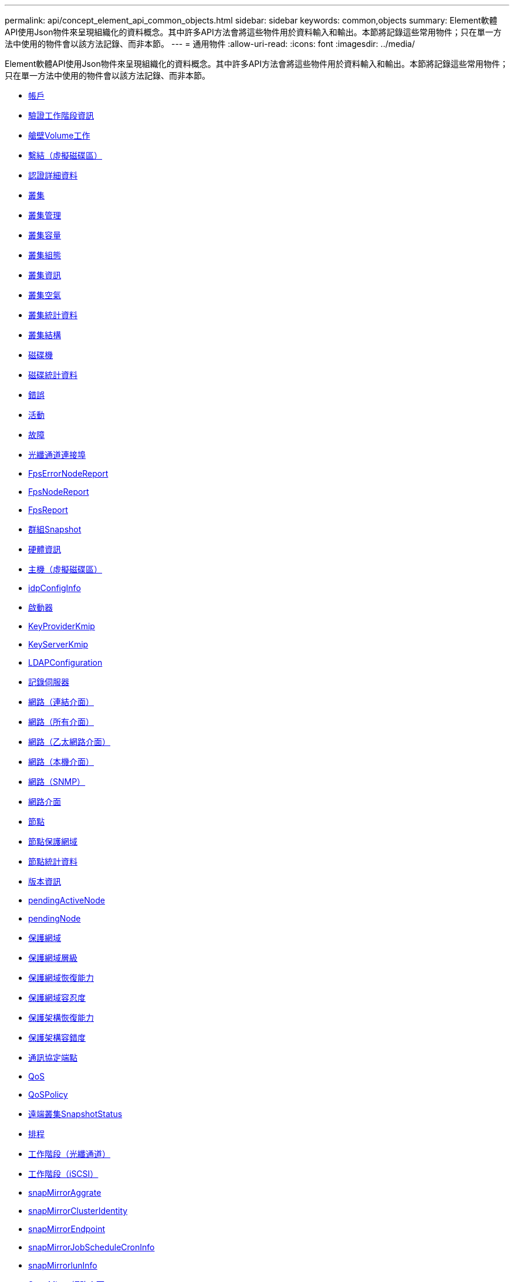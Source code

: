 ---
permalink: api/concept_element_api_common_objects.html 
sidebar: sidebar 
keywords: common,objects 
summary: Element軟體API使用Json物件來呈現組織化的資料概念。其中許多API方法會將這些物件用於資料輸入和輸出。本節將記錄這些常用物件；只在單一方法中使用的物件會以該方法記錄、而非本節。 
---
= 通用物件
:allow-uri-read: 
:icons: font
:imagesdir: ../media/


[role="lead"]
Element軟體API使用Json物件來呈現組織化的資料概念。其中許多API方法會將這些物件用於資料輸入和輸出。本節將記錄這些常用物件；只在單一方法中使用的物件會以該方法記錄、而非本節。

* xref:reference_element_api_account.adoc[帳戶]
* xref:reference_element_api_authsessioninfo.adoc[驗證工作階段資訊]
* xref:reference_element_api_bulkvolumejob.adoc[艙壁Volume工作]
* xref:reference_element_api_binding_vvols.adoc[繫結（虛擬磁碟區）]
* xref:reference_element_api_certificatedetails.adoc[認證詳細資料]
* xref:reference_element_api_cluster.adoc[叢集]
* xref:reference_element_api_clusteradmin.adoc[叢集管理]
* xref:reference_element_api_clustercapacity.adoc[叢集容量]
* xref:reference_element_api_clusterconfig.adoc[叢集組態]
* xref:reference_element_api_clusterinfo.adoc[叢集資訊]
* xref:reference_element_api_clusterpair.adoc[叢集空氣]
* xref:reference_element_api_clusterstats.adoc[叢集統計資料]
* xref:reference_element_api_clusterstructure.adoc[叢集結構]
* xref:reference_element_api_drive.adoc[磁碟機]
* xref:reference_element_api_drivestats.adoc[磁碟統計資料]
* xref:reference_element_api_error.adoc[錯誤]
* xref:reference_element_api_event.adoc[活動]
* xref:reference_element_api_fault.adoc[故障]
* xref:reference_element_api_fibrechannelport.adoc[光纖通道連接埠]
* xref:reference_element_api_fipserrornodereport.adoc[FpsErrorNodeReport]
* xref:reference_element_api_fipsnodereport.adoc[FpsNodeReport]
* xref:reference_element_api_fipsreport.adoc[FpsReport]
* xref:reference_element_api_groupsnapshot.adoc[群組Snapshot]
* xref:reference_element_api_hardwareinfo.adoc[硬體資訊]
* xref:reference_element_api_host.adoc[主機（虛擬磁碟區）]
* xref:reference_element_api_idpconfiginfo.adoc[idpConfigInfo]
* xref:reference_element_api_initiator.adoc[啟動器]
* xref:reference_element_api_keyproviderkmip.adoc[KeyProviderKmip]
* xref:reference_element_api_keyserverkmip.adoc[KeyServerKmip]
* xref:reference_element_api_ldapconfiguration.adoc[LDAPConfiguration]
* xref:reference_element_api_loggingserver.adoc[記錄伺服器]
* xref:reference_element_api_network_bonded_interfaces.adoc[網路（連結介面）]
* xref:reference_element_api_network_all_interfaces.adoc[網路（所有介面）]
* xref:reference_element_api_network_ethernet_interfaces.adoc[網路（乙太網路介面）]
* xref:reference_element_api_network_local_interfaces.adoc[網路（本機介面）]
* xref:reference_element_api_network_snmp.adoc[網路（SNMP）]
* xref:reference_element_api_networkinterface.adoc[網路介面]
* xref:reference_element_api_node.adoc[節點]
* xref:reference_element_api_nodeprotectiondomains.adoc[節點保護網域]
* xref:reference_element_api_nodestats.adoc[節點統計資料]
* xref:reference_element_api_ontapversioninfo.adoc[版本資訊]
* xref:reference_element_api_pendingactivenode.adoc[pendingActiveNode]
* xref:reference_element_api_pendingnode.adoc[pendingNode]
* xref:reference_element_api_protectiondomain.adoc[保護網域]
* xref:reference_element_api_protectiondomainlevel.adoc[保護網域層級]
* xref:reference_element_api_protectiondomainresiliency.adoc[保護網域恢復能力]
* xref:reference_element_api_protectiondomaintolerance.adoc[保護網域容忍度]
* xref:reference_element_api_protectionschemeresiliency.adoc[保護架構恢復能力]
* xref:reference_element_api_protectionschemetolerance.adoc[保護架構容錯度]
* xref:reference_element_api_protocolendpoint.adoc[通訊協定端點]
* xref:reference_element_api_qos.adoc[QoS]
* xref:reference_element_api_qospolicy.adoc[QoSPolicy]
* xref:reference_element_api_remoteclustersnapshotstatus.adoc[遠端叢集SnapshotStatus]
* xref:reference_element_api_schedule.adoc[排程]
* xref:reference_element_api_session_fibre_channel.adoc[工作階段（光纖通道）]
* xref:reference_element_api_session_iscsi.adoc[工作階段（iSCSI）]
* xref:reference_element_api_snapmirroraggregate.adoc[snapMirrorAggrate]
* xref:reference_element_api_snapmirrorclusteridentity.adoc[snapMirrorClusterIdentity]
* xref:reference_element_api_snapmirrorendpoint.adoc[snapMirrorEndpoint]
* xref:reference_element_api_snapmirrorjobschedulecroninfo.adoc[snapMirrorJobScheduleCronInfo]
* xref:reference_element_api_snapmirrorluninfo.adoc[snapMirrorlunInfo]
* xref:reference_element_api_snapmirrornetworkinterface.adoc[SnapMirror網路介面]
* xref:reference_element_api_snapmirrornode.adoc[snapMirrorNode]
* xref:reference_element_api_snapmirrorpolicy.adoc[snapMirrorPolicy]
* xref:reference_element_api_snapmirrorpolicyrule.adoc[snapMirrorPolicyRule]
* xref:reference_element_api_snapmirrorrelationship.adoc[snapMirrorRelationationationationship]
* xref:reference_element_api_snapmirrorvolume.adoc[snapMirrorVolume]
* xref:reference_element_api_snapmirrorvolumeinfo.adoc[snapMirrorVolume資訊]
* xref:reference_element_api_snapmirrorvserver.adoc[snapMirrorVserver]
* xref:reference_element_api_snapmirrorvserveraggregateinfo.adoc[snapMirrorVserverAggregateInfo]
* xref:reference_element_api_snapshot.adoc[Snapshot]
* xref:reference_element_api_snmptraprecipient.adoc[snmpTrapRecipient]
* xref:reference_element_api_storagecontainer.adoc[storageContainer]
* xref:reference_element_api_syncjob.adoc[SyncJob]
* xref:reference_element_api_task_virtual_volumes.adoc[工作（虛擬磁碟區）]
* xref:reference_element_api_usmuser.adoc[使用者]
* xref:reference_element_api_virtualnetwork.adoc[虛擬化網路]
* xref:reference_element_api_virtualvolume.adoc[虛擬化Volume]
* xref:reference_element_api_volume.adoc[Volume]
* xref:reference_element_api_volumeaccessgroup.adoc[Volume存取群組]
* xref:reference_element_api_volumepair.adoc[Volume]
* xref:reference_element_api_volumestats.adoc[Volume統計資料]




== 如需詳細資訊、請參閱

* https://docs.netapp.com/us-en/element-software/index.html["零件與元件軟體文件SolidFire"]
* https://docs.netapp.com/sfe-122/topic/com.netapp.ndc.sfe-vers/GUID-B1944B0E-B335-4E0B-B9F1-E960BF32AE56.html["先前版本的NetApp SolidFire 產品及元素產品文件"^]

